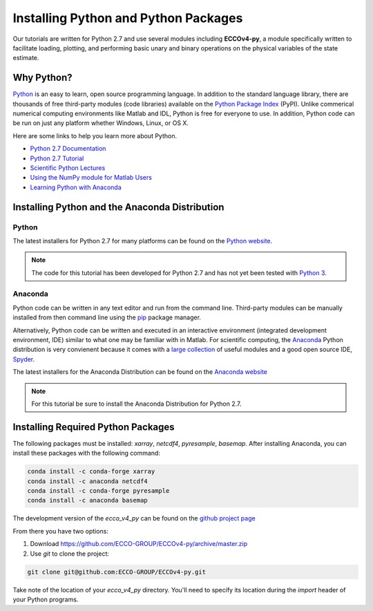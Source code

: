 *************************************
Installing Python and Python Packages
*************************************

Our tutorials are written for Python 2.7 and use several modules including **ECCOv4-py**, a module specifically written to facilitate loading, plotting, and performing basic unary and binary operations on the physical variables of the state estimate.  

.. _in-python:

Why Python?
-----------

`Python <https://www.python.org/>`_ is an easy to learn, open source programming language.  In addition to the standard language library, there are thousands of free third-party modules (code libraries) available on the `Python Package Index <https://pypi.org/>`_ (PyPI).  Unlike commerical numerical computing environments like Matlab and IDL, Python is free for everyone to use.  In addition, Python code can be run on just any platform whether Windows, Linux, or OS X.

Here are some links to help you learn more about Python.

- `Python 2.7 Documentation <https://docs.python.org/2.7/>`_ 
- `Python 2.7 Tutorial <https://docs.python.org/2.7/tutorial/index.html>`_ 
- `Scientific Python Lectures <http://www.scipy-lectures.org/>`_ 
- `Using the NumPy module for Matlab Users <http://scipy.github.io/old-wiki/pages/NumPy_for_Matlab_Users>`_ 
- `Learning Python with Anaconda <https://www.datacamp.com/learn-python-with-anaconda>`_ 


.. _in-Installing:

Installing Python and the Anaconda Distribution
-----------------------------------------------

Python
^^^^^^
The latest installers for Python 2.7 for many platforms can be found on the `Python website <https://www.python.org/downloads/release/python-2714/>`_.

.. note::  The code for this tutorial has been developed for Python 2.7 and has not yet been tested with `Python 3 <https://www.digitalocean.com/community/tutorials/python-2-vs-python-3-practical-considerations-2>`_.  

Anaconda
^^^^^^^^
Python code can be written in any text editor and run from the command line.  Third-party modules can be manually installed from then command line using the `pip`_ package manager.  

Alternatively, Python code can be written and executed in an interactive environment (integrated development environment, IDE) similar to what one may be familiar with in Matlab.  For scientific computing, the `Anaconda`_ Python distribution is very convienent because it comes with a `large collection`_ of useful modules and a good open source IDE, `Spyder`_.

The latest installers for the Anaconda Distribution can be found on the `Anaconda website`_

.. note::  For this tutorial be sure to install the Anaconda Distribution for Python 2.7.  

.. _Anaconda website: https://www.anaconda.com/download/
.. _pip : https://pypi.python.org/pypi/pip
.. _large collection : https://docs.anaconda.com/anaconda/packages/pkg-docs
.. _Spyder : https://pythonhosted.org/spyder/index.html
.. _P2v3 : https://www.digitalocean.com/community/tutorials/python-2-vs-python-3-practical-considerations-2

.. _in-libraries:

Installing Required Python Packages
-----------------------------------

The following packages must be installed: *xarray*, *netcdf4*, *pyresample*, *basemap*.  After installing Anaconda, you can install these packages with the following command:

.. code-block:: bash

    conda install -c conda-forge xarray
    conda install -c anaconda netcdf4
    conda install -c conda-forge pyresample
    conda install -c anaconda basemap 


The development version of the *ecco_v4_py* can be found on the `github project page`_ 

From there you have two options:

1. Download https://github.com/ECCO-GROUP/ECCOv4-py/archive/master.zip

2. Use `git` to clone the project:

.. code-block:: bash
	
    git clone git@github.com:ECCO-GROUP/ECCOv4-py.git

.. _github project page: https://github.com/ECCO-GROUP/ECCOv4-py/tree/master/ecco_v4_py

Take note of the location of your *ecco_v4_py* directory.  You'll need to specify its location during the *import* header of your Python programs.  
